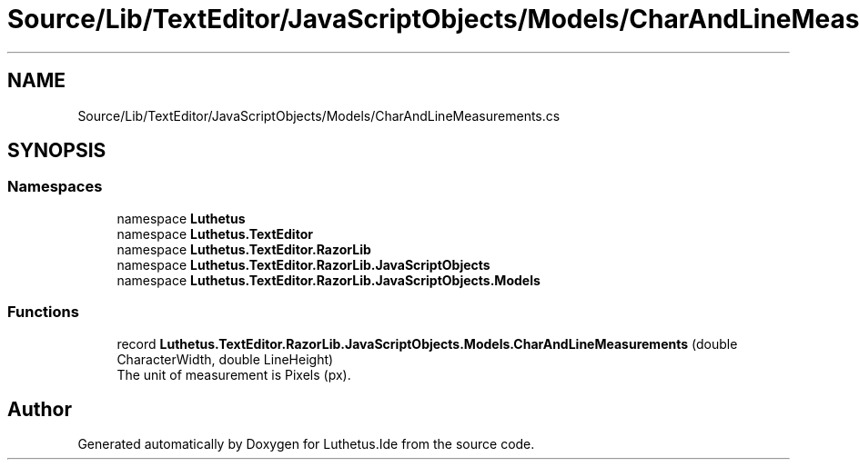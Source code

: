 .TH "Source/Lib/TextEditor/JavaScriptObjects/Models/CharAndLineMeasurements.cs" 3 "Version 1.0.0" "Luthetus.Ide" \" -*- nroff -*-
.ad l
.nh
.SH NAME
Source/Lib/TextEditor/JavaScriptObjects/Models/CharAndLineMeasurements.cs
.SH SYNOPSIS
.br
.PP
.SS "Namespaces"

.in +1c
.ti -1c
.RI "namespace \fBLuthetus\fP"
.br
.ti -1c
.RI "namespace \fBLuthetus\&.TextEditor\fP"
.br
.ti -1c
.RI "namespace \fBLuthetus\&.TextEditor\&.RazorLib\fP"
.br
.ti -1c
.RI "namespace \fBLuthetus\&.TextEditor\&.RazorLib\&.JavaScriptObjects\fP"
.br
.ti -1c
.RI "namespace \fBLuthetus\&.TextEditor\&.RazorLib\&.JavaScriptObjects\&.Models\fP"
.br
.in -1c
.SS "Functions"

.in +1c
.ti -1c
.RI "record \fBLuthetus\&.TextEditor\&.RazorLib\&.JavaScriptObjects\&.Models\&.CharAndLineMeasurements\fP (double CharacterWidth, double LineHeight)"
.br
.RI "The unit of measurement is Pixels (px)\&. "
.in -1c
.SH "Author"
.PP 
Generated automatically by Doxygen for Luthetus\&.Ide from the source code\&.
